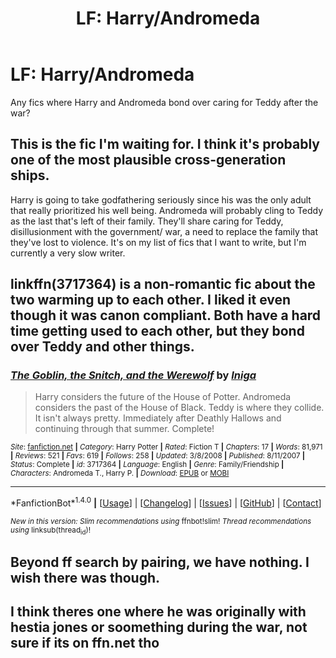 #+TITLE: LF: Harry/Andromeda

* LF: Harry/Andromeda
:PROPERTIES:
:Author: MrThorifyable
:Score: 29
:DateUnix: 1508401629.0
:DateShort: 2017-Oct-19
:FlairText: Request
:END:
Any fics where Harry and Andromeda bond over caring for Teddy after the war?


** This is the fic I'm waiting for. I think it's probably one of the most plausible cross-generation ships.

Harry is going to take godfathering seriously since his was the only adult that really prioritized his well being. Andromeda will probably cling to Teddy as the last that's left of their family. They'll share caring for Teddy, disillusionment with the government/ war, a need to replace the family that they've lost to violence. It's on my list of fics that I want to write, but I'm currently a very slow writer.
:PROPERTIES:
:Author: apothecaragorn19
:Score: 16
:DateUnix: 1508439731.0
:DateShort: 2017-Oct-19
:END:


** linkffn(3717364) is a non-romantic fic about the two warming up to each other. I liked it even though it was canon compliant. Both have a hard time getting used to each other, but they bond over Teddy and other things.
:PROPERTIES:
:Author: _awesaum_
:Score: 2
:DateUnix: 1508463456.0
:DateShort: 2017-Oct-20
:END:

*** [[http://www.fanfiction.net/s/3717364/1/][*/The Goblin, the Snitch, and the Werewolf/*]] by [[https://www.fanfiction.net/u/49515/Iniga][/Iniga/]]

#+begin_quote
  Harry considers the future of the House of Potter. Andromeda considers the past of the House of Black. Teddy is where they collide. It isn't always pretty. Immediately after Deathly Hallows and continuing through that summer. Complete!
#+end_quote

^{/Site/: [[http://www.fanfiction.net/][fanfiction.net]] *|* /Category/: Harry Potter *|* /Rated/: Fiction T *|* /Chapters/: 17 *|* /Words/: 81,971 *|* /Reviews/: 521 *|* /Favs/: 619 *|* /Follows/: 258 *|* /Updated/: 3/8/2008 *|* /Published/: 8/11/2007 *|* /Status/: Complete *|* /id/: 3717364 *|* /Language/: English *|* /Genre/: Family/Friendship *|* /Characters/: Andromeda T., Harry P. *|* /Download/: [[http://www.ff2ebook.com/old/ffn-bot/index.php?id=3717364&source=ff&filetype=epub][EPUB]] or [[http://www.ff2ebook.com/old/ffn-bot/index.php?id=3717364&source=ff&filetype=mobi][MOBI]]}

--------------

*FanfictionBot*^{1.4.0} *|* [[[https://github.com/tusing/reddit-ffn-bot/wiki/Usage][Usage]]] | [[[https://github.com/tusing/reddit-ffn-bot/wiki/Changelog][Changelog]]] | [[[https://github.com/tusing/reddit-ffn-bot/issues/][Issues]]] | [[[https://github.com/tusing/reddit-ffn-bot/][GitHub]]] | [[[https://www.reddit.com/message/compose?to=tusing][Contact]]]

^{/New in this version: Slim recommendations using/ ffnbot!slim! /Thread recommendations using/ linksub(thread_id)!}
:PROPERTIES:
:Author: FanfictionBot
:Score: 1
:DateUnix: 1508463483.0
:DateShort: 2017-Oct-20
:END:


** Beyond ff search by pairing, we have nothing. I wish there was though.
:PROPERTIES:
:Author: theonionkanigit
:Score: 1
:DateUnix: 1508434080.0
:DateShort: 2017-Oct-19
:END:


** I think theres one where he was originally with hestia jones or soomething during the war, not sure if its on ffn.net tho
:PROPERTIES:
:Author: PleaseImAFan
:Score: 1
:DateUnix: 1508439172.0
:DateShort: 2017-Oct-19
:END:
